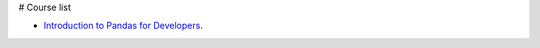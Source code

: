 # Course list

* `Introduction to Pandas for Developers`_.

.. _Introduction to Pandas for Developers: http://shop.oreilly.com/product/0636920047537.do
